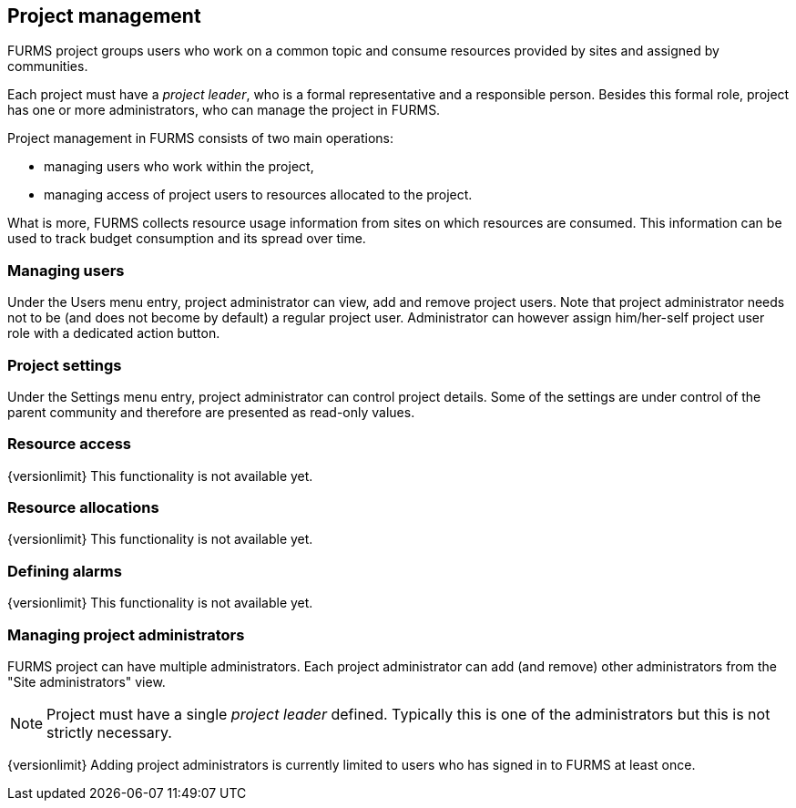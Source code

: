 == Project management

FURMS project groups users who work on a common topic and consume resources provided by sites and assigned by communities.

Each project must have a _project leader_, who is a formal representative and a responsible person. Besides this formal role, project has one or more administrators, who can manage the project in FURMS.

Project management in FURMS consists of two main operations:

- managing users who work within the project,
- managing access of project users to resources allocated to the project.  

What is more, FURMS collects resource usage information from sites on which resources are consumed. This information can be used to track budget consumption and its spread over time.

=== Managing users

Under the Users menu entry, project administrator can view, add and remove project users. Note that project administrator needs not to be (and does not become by default) a regular project user. Administrator can however assign him/her-self project user role with a dedicated action button. 


=== Project settings

Under the Settings menu entry, project administrator can control project details. Some of the settings are under control of the parent community and therefore are presented as read-only values.


=== Resource access

{versionlimit} This functionality is not available yet.

=== Resource allocations

{versionlimit} This functionality is not available yet.

=== Defining alarms

{versionlimit} This functionality is not available yet.

=== Managing project administrators

FURMS project can have multiple administrators. Each project administrator can add (and remove) other administrators from the "Site administrators" view.

NOTE: Project must have a single _project leader_ defined. Typically this is one of the administrators but this is not strictly necessary.  

{versionlimit} Adding project administrators is currently limited to users who has signed in to FURMS at least once.